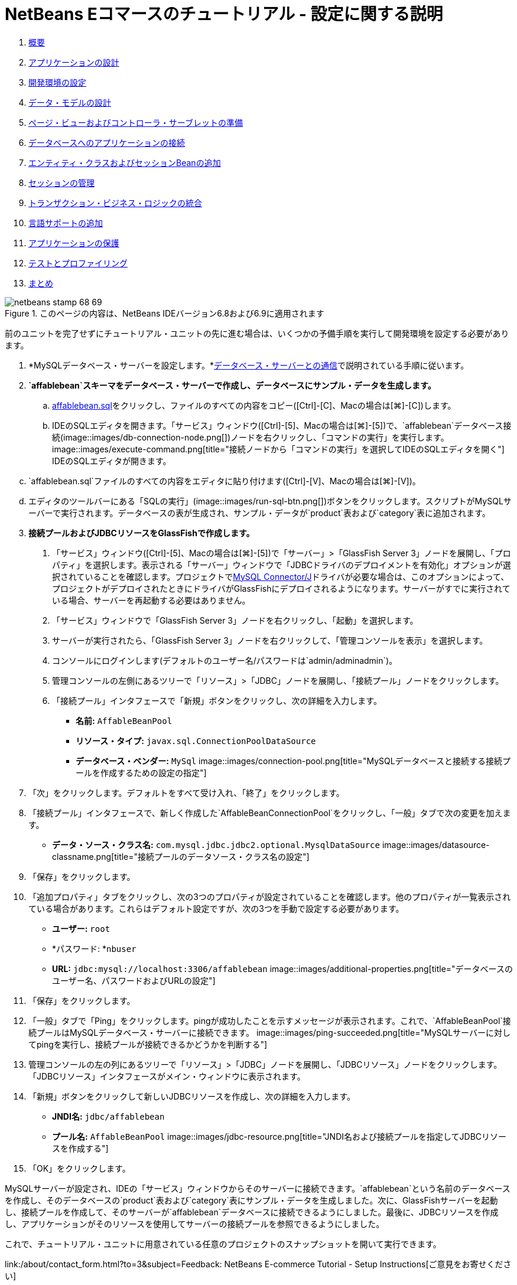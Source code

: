 // 
//     Licensed to the Apache Software Foundation (ASF) under one
//     or more contributor license agreements.  See the NOTICE file
//     distributed with this work for additional information
//     regarding copyright ownership.  The ASF licenses this file
//     to you under the Apache License, Version 2.0 (the
//     "License"); you may not use this file except in compliance
//     with the License.  You may obtain a copy of the License at
// 
//       http://www.apache.org/licenses/LICENSE-2.0
// 
//     Unless required by applicable law or agreed to in writing,
//     software distributed under the License is distributed on an
//     "AS IS" BASIS, WITHOUT WARRANTIES OR CONDITIONS OF ANY
//     KIND, either express or implied.  See the License for the
//     specific language governing permissions and limitations
//     under the License.
//

= NetBeans Eコマースのチュートリアル - 設定に関する説明
:jbake-type: tutorial
:jbake-tags: tutorials 
:jbake-status: published
:icons: font
:syntax: true
:source-highlighter: pygments
:toc: left
:toc-title:
:description: NetBeans Eコマースのチュートリアル - 設定に関する説明 - Apache NetBeans
:keywords: Apache NetBeans, Tutorials, NetBeans Eコマースのチュートリアル - 設定に関する説明


1. link:intro.html[+概要+]
2. link:design.html[+アプリケーションの設計+]
3. link:setup-dev-environ.html[+開発環境の設定+]
4. link:data-model.html[+データ・モデルの設計+]
5. link:page-views-controller.html[+ページ・ビューおよびコントローラ・サーブレットの準備+]
6. link:connect-db.html[+データベースへのアプリケーションの接続+]
7. link:entity-session.html[+エンティティ・クラスおよびセッションBeanの追加+]
8. link:manage-sessions.html[+セッションの管理+]
9. link:transaction.html[+トランザクション・ビジネス・ロジックの統合+]
10. link:language.html[+言語サポートの追加+]
11. link:security.html[+アプリケーションの保護+]
12. link:test-profile.html[+テストとプロファイリング+]
13. link:conclusion.html[+まとめ+]

image::../../../../images_www/articles/68/netbeans-stamp-68-69.png[title="このページの内容は、NetBeans IDEバージョン6.8および6.9に適用されます"]

前のユニットを完了せずにチュートリアル・ユニットの先に進む場合は、いくつかの予備手順を実行して開発環境を設定する必要があります。

1. *MySQLデータベース・サーバーを設定します。*link:setup-dev-environ.html#communicate[+データベース・サーバーとの通信+]で説明されている手順に従います。
2. *`affablebean`スキーマをデータベース・サーバーで作成し、データベースにサンプル・データを生成します。*
.. link:https://netbeans.org/projects/samples/downloads/download/Samples%252FJavaEE%252Fecommerce%252Faffablebean.sql[+affablebean.sql+]をクリックし、ファイルのすべての内容をコピー([Ctrl]-[C]、Macの場合は[⌘]-[C])します。
.. IDEのSQLエディタを開きます。「サービス」ウィンドウ([Ctrl]-[5]、Macの場合は[⌘]-[5])で、`affablebean`データベース接続(image::images/db-connection-node.png[])ノードを右クリックし、「コマンドの実行」を実行します。
image::images/execute-command.png[title="接続ノードから「コマンドの実行」を選択してIDEのSQLエディタを開く"]
IDEのSQLエディタが開きます。

[start=3]
.. `affablebean.sql`ファイルのすべての内容をエディタに貼り付けます([Ctrl]-[V]、Macの場合は[⌘]-[V])。

[start=4]
.. エディタのツールバーにある「SQLの実行」(image::images/run-sql-btn.png[])ボタンをクリックします。スクリプトがMySQLサーバーで実行されます。データベースの表が生成され、サンプル・データが`product`表および`category`表に追加されます。

[start=3]
. *接続プールおよびJDBCリソースをGlassFishで作成します。*
1. 「サービス」ウィンドウ([Ctrl]-[5]、Macの場合は[⌘]-[5])で「サーバー」>「GlassFish Server 3」ノードを展開し、「プロパティ」を選択します。表示される「サーバー」ウィンドウで「JDBCドライバのデプロイメントを有効化」オプションが選択されていることを確認します。プロジェクトでlink:http://www.mysql.com/downloads/connector/j/[+MySQL Connector/J+]ドライバが必要な場合は、このオプションによって、プロジェクトがデプロイされたときにドライバがGlassFishにデプロイされるようになります。サーバーがすでに実行されている場合、サーバーを再起動する必要はありません。
2. 「サービス」ウィンドウで「GlassFish Server 3」ノードを右クリックし、「起動」を選択します。
3. サーバーが実行されたら、「GlassFish Server 3」ノードを右クリックして、「管理コンソールを表示」を選択します。
4. コンソールにログインします(デフォルトのユーザー名/パスワードは`admin/adminadmin`)。
5. 管理コンソールの左側にあるツリーで「リソース」>「JDBC」ノードを展開し、「接続プール」ノードをクリックします。
6. 「接続プール」インタフェースで「新規」ボタンをクリックし、次の詳細を入力します。
* *名前:* `AffableBeanPool`
* *リソース・タイプ:* `javax.sql.ConnectionPoolDataSource`
* *データベース・ベンダー:* `MySql`
image::images/connection-pool.png[title="MySQLデータベースと接続する接続プールを作成するための設定の指定"]

[start=7]
. 「次」をクリックします。デフォルトをすべて受け入れ、「終了」をクリックします。

[start=8]
. 「接続プール」インタフェースで、新しく作成した`AffableBeanConnectionPool`をクリックし、「一般」タブで次の変更を加えます。
* *データ・ソース・クラス名:* `com.mysql.jdbc.jdbc2.optional.MysqlDataSource`
image::images/datasource-classname.png[title="接続プールのデータソース・クラス名の設定"]

[start=9]
. 「保存」をクリックします。

[start=10]
. 「追加プロパティ」タブをクリックし、次の3つのプロパティが設定されていることを確認します。他のプロパティが一覧表示されている場合があります。これらはデフォルト設定ですが、次の3つを手動で設定する必要があります。
* *ユーザー:* `root`
* *パスワード: *`nbuser`
* *URL:* `jdbc:mysql://localhost:3306/affablebean`
image::images/additional-properties.png[title="データベースのユーザー名、パスワードおよびURLの設定"]

[start=11]
. 「保存」をクリックします。

[start=12]
. 「一般」タブで「Ping」をクリックします。pingが成功したことを示すメッセージが表示されます。これで、`AffableBeanPool`接続プールはMySQLデータベース・サーバーに接続できます。
image::images/ping-succeeded.png[title="MySQLサーバーに対してpingを実行し、接続プールが接続できるかどうかを判断する"]

[start=13]
. 管理コンソールの左の列にあるツリーで「リソース」>「JDBC」ノードを展開し、「JDBCリソース」ノードをクリックします。「JDBCリソース」インタフェースがメイン・ウィンドウに表示されます。

[start=14]
. 「新規」ボタンをクリックして新しいJDBCリソースを作成し、次の詳細を入力します。
* *JNDI名:* `jdbc/affablebean`
* *プール名:* `AffableBeanPool`
image::images/jdbc-resource.png[title="JNDI名および接続プールを指定してJDBCリソースを作成する"]

[start=15]
. 「OK」をクリックします。

MySQLサーバーが設定され、IDEの「サービス」ウィンドウからそのサーバーに接続できます。`affablebean`という名前のデータベースを作成し、そのデータベースの`product`表および`category`表にサンプル・データを生成しました。次に、GlassFishサーバーを起動し、接続プールを作成して、そのサーバーが`affablebean`データベースに接続できるようにしました。最後に、JDBCリソースを作成し、アプリケーションがそのリソースを使用してサーバーの接続プールを参照できるようにしました。

これで、チュートリアル・ユニットに用意されている任意のプロジェクトのスナップショットを開いて実行できます。

link:/about/contact_form.html?to=3&subject=Feedback: NetBeans E-commerce Tutorial - Setup Instructions[+ご意見をお寄せください+]


